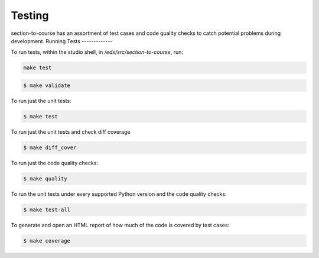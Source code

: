 .. _chapter-testing:

Testing
#######

section-to-course has an assortment of test cases and code quality
checks to catch potential problems during development.
Running Tests
-------------

To run tests, within the studio shell, in `/edx/src/section-to-course`, run:

.. code-block:: bash

    make test

.. code-block:: bash

    $ make validate

To run just the unit tests:

.. code-block:: bash

    $ make test

To run just the unit tests and check diff coverage

.. code-block:: bash

    $ make diff_cover

To run just the code quality checks:

.. code-block:: bash

    $ make quality

To run the unit tests under every supported Python version and the code
quality checks:

.. code-block:: bash

    $ make test-all

To generate and open an HTML report of how much of the code is covered by
test cases:

.. code-block:: bash

    $ make coverage
